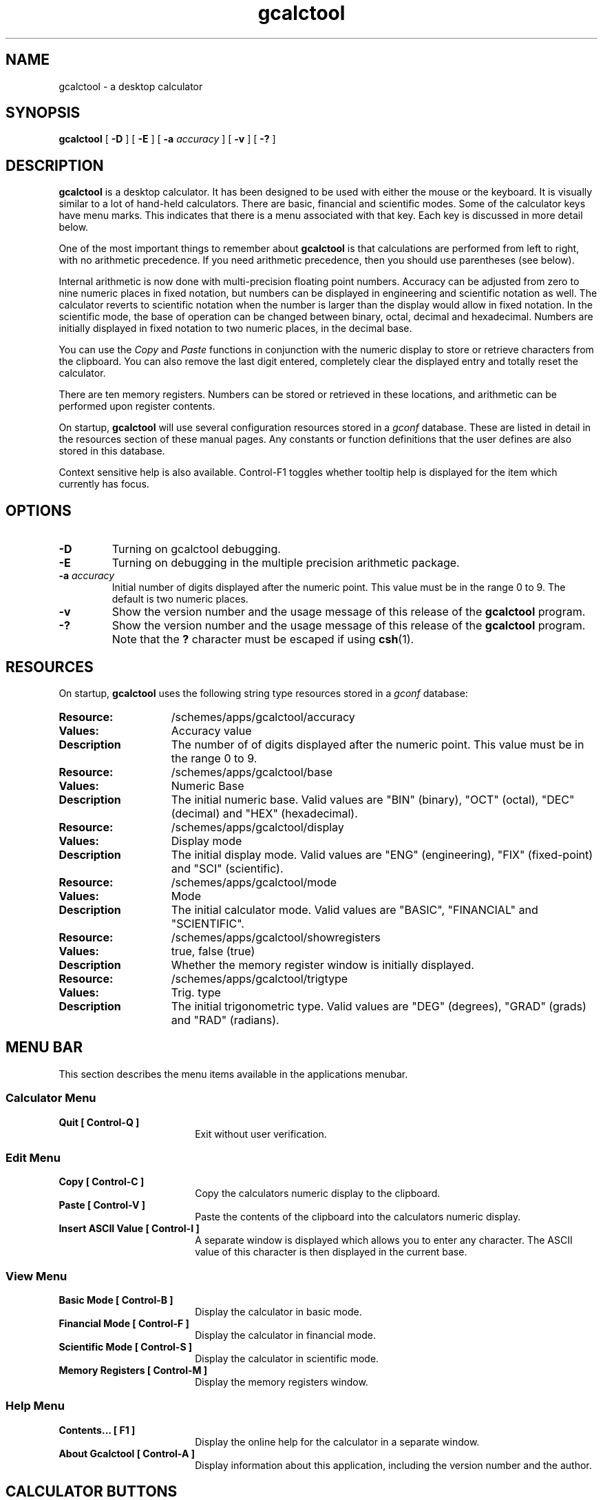 .\" Copyright (c) 1987-2003 - Sun Microsystems, Inc.
.TH gcalctool 1 "18 February 2003"
.SH NAME
gcalctool \- a desktop calculator
.SH SYNOPSIS
.B gcalctool
[
.B -D
] [
.B -E
] [
.B -a
.I accuracy
] [
.B -v
] [
.B \-?
]
.SH DESCRIPTION
.B gcalctool
is a desktop calculator. It has been designed to be used with
either the mouse or the keyboard. It is visually similar to a lot of
hand-held calculators. There are basic, financial and scientific modes.
Some of the calculator keys have menu marks. This indicates that there 
is a menu associated with that key. Each key is discussed in more 
detail below.
.LP
One of the most important things to remember about
.B gcalctool
is that calculations are performed from left to right, with no arithmetic
precedence. If you need arithmetic precedence, then you should use
parentheses (see below).
.LP
Internal arithmetic is now done with multi-precision floating point numbers.
Accuracy can be adjusted from zero to nine numeric places in fixed notation,
but numbers can be displayed in engineering and scientific notation as well.
The calculator reverts to scientific notation when the number is larger than
the display would allow in fixed notation. In the scientific mode, the base 
of operation can be changed between binary, octal, decimal and hexadecimal.
Numbers are initially displayed in fixed notation to two numeric places, 
in the decimal base.
.LP
You can use the
.I Copy
and
.I Paste
functions in conjunction with the numeric display to store or
retrieve characters from the clipboard. You can also remove the last digit
entered, completely clear the displayed entry and totally reset the 
calculator.
.LP
There are ten memory registers. Numbers can be stored or retrieved in these
locations, and arithmetic can be performed upon register contents.
.LP
On startup,
.B gcalctool
will use several configuration resources stored in a 
.I gconf
database. These are listed in detail in the resources section of these 
manual pages. Any constants or function definitions that the user defines are
also stored in this database.
.LP
Context sensitive help is also available. Control-F1 toggles whether
tooltip help is displayed for the item which currently has focus.
.SH OPTIONS
.TP
.B \-D
Turning on gcalctool debugging.
.TP
.B \-E
Turning on debugging in the multiple precision arithmetic package.
.TP
.BI \-a " accuracy"
Initial number of digits displayed after the numeric point. This value must
be in the range 0 to 9. The default is two numeric places.
.TP
.B \-v
Show the version number and the usage message of this release of the
.B gcalctool
program.
.TP
.B \-?
Show the version number and the usage message of this release of the
.B gcalctool
program. Note that the
.B ?
character must be escaped if using
.BR csh (1).
.SH RESOURCES
On startup,
.B gcalctool
uses the following string type resources stored in a 
.I gconf
database:
.TP 15
.PD 0
.B Resource:
/schemes/apps/gcalctool/accuracy
.TP
.B Values:
Accuracy value
.TP
.B Description
The number of of digits displayed after the numeric point. This value must
be in the range 0 to 9.
.sp
.TP
.B Resource:
/schemes/apps/gcalctool/base
.TP
.B Values:
Numeric Base
.TP
.B Description
The initial numeric base. Valid values are "BIN" (binary), "OCT" (octal), 
"DEC" (decimal) and "HEX" (hexadecimal).
.sp
.TP
.B Resource:
/schemes/apps/gcalctool/display
.TP
.B Values:
Display mode
.TP
.B Description
The initial display mode. Valid values are "ENG" (engineering), "FIX"
(fixed-point) and "SCI" (scientific).
.sp
.TP
.B Resource:
/schemes/apps/gcalctool/mode
.TP
.B Values:
Mode
.TP
.B Description
The initial calculator mode. Valid values are "BASIC", "FINANCIAL"
and "SCIENTIFIC".
.sp
.TP
.B Resource:
/schemes/apps/gcalctool/showregisters
.TP
.B Values:
true, false (true)
.TP
.B Description
Whether the memory register window is initially displayed.
.sp
.TP
.B Resource:
/schemes/apps/gcalctool/trigtype
.TP
.B Values:
Trig. type
.TP
.B Description
The initial trigonometric type. Valid values are "DEG" (degrees), 
"GRAD" (grads) and "RAD" (radians).
.sp
.SH MENU BAR
.PD
.LP
This section describes the menu items available in the applications menubar.
.SS Calculator Menu
.LP
.PD 0
.IP "\fBQuit	[ Control-Q ]\fP" 18
Exit without user verification.
.SS Edit Menu
.LP
.PD 0
.IP "\fBCopy	[ Control-C ]\fP" 18
Copy the calculators numeric display to the clipboard.
.IP "\fBPaste	[ Control-V ]\fP" 18
Paste the contents of the clipboard into the calculators numeric display.
.IP "\fBInsert ASCII Value	[ Control-I ]\fP" 18
A separate window is displayed which allows you to enter any character. 
The ASCII value of this character is then displayed in the current base.
.SS View Menu
.LP
.PD 0
.IP "\fBBasic Mode    [ Control-B ]\fP" 18
Display the calculator in basic mode.
.IP "\fBFinancial Mode    [ Control-F ]\fP" 18
Display the calculator in financial mode.
.IP "\fBScientific Mode    [ Control-S ]\fP" 18
Display the calculator in scientific mode.
.IP "\fBMemory Registers    [ Control-M ]\fP" 18
Display the memory registers window.
.SS Help Menu
.LP
.PD 0
.IP "\fBContents...    [ F1 ]\fP" 18
Display the online help for the calculator in a separate window.
.IP "\fBAbout Gcalctool    [ Control-A ]\fP" 18
Display information about this application, including the version number
and the author.
.SH CALCULATOR BUTTONS
.PD
.LP
This section describes the calculator keys present in the main
.B gcalctool
window. 
.B gcalctool
has three modes; basic, financial and scientific. The keys associated with
each of these modes are described in separate sections below.
.LP
Keyboard equivalents appear in the square brackets. Note that Alt followed
by a letter indicates that the Alt key and this key should be pressed
together.
.SH BASIC MODE
.LP
.PD
.SS "Numerical Keys [ 0-9 . = <Return> ]."
.LP
Enter a digit (decimal digits 0-9) into the display. The '.' character acts 
as the numeric point, and '=' (or Return) is used to complete numerical entry.
.LP
Upto forty digits may be entered.
.SS "Arithmetical Operations [ + - x * / ]."
.LP
Perform an arithmetical operation using the previous entry and the next entry
as operands. Addition, subtraction, multiplication and division are denoted by
the characters '+', '-', '*' and '/' respectively ('x' is also synonymous with
multiplication).
.SS Number Manipulation Operators.
.LP
.PD 0
.IP "\fBInt	[ i ]\fP" 18
Return the integer portion of the current entry.
.IP "\fBFrac	[ : ]\fP" 18
Return the fractional portion of the current entry.
.IP "\fBAbs	[ u ]\fP" 18
Return the absolute value of the current entry.
.IP "\fB+/-	[ C ]\fP" 18
Change the arithmetic sign of the current entry.
.IP "\fB1/x	[ r ]\fP" 18
Return the value of 1 divided by the current entry.
.IP "\fBx^2	[ @ ]\fP" 18
Return the square of the current entry.
.IP "\fB%	[ % ]\fP" 18
Perform a percentage calculation using the last entry and the next entry.
.IP "\fBSqrt	[ s ]\fP" 18
Perform a square root operation on the current entry.
.PD
.SS Menu Operations.
.LP
Each of these operations has a popup menu associated with it.
It is also possible to use just the keyboard to achieve the same results.
The first keyboard value selects the menu operation; the second keyboard
character selects the new value for this operation. Unlike the menu facility
available with the mouse, there is no visual feedback on what choices are
available to you, so the user has to know what item they wish to select.
.PD 0
.IP "\fBAcc	[ A ]\fP" 18
Set the display accuracy. Between 0 and 9 [ 0-9 ] significant digits can be
displayed.
.IP "\fBRcl	[ R ]\fP" 18
Retrieve memory register value. There are ten memory registers [\ 0-9\ ].
.IP "\fBSto	[ S ]\fP" 18
Store value in memory register. There are ten memory registers [\ 0-9\ ].
The register number may be preceded by an arithmetic operation (addition,
subtraction, multiplication or division), in which case the specified
operation is carried out between the displayed entry and the value currently
in the selected memory register, and the result is placed in the memory
register.
.IP "\fBExch	[ X ]\fP" 18
Exchange the current display with the contents of a memory register. There
are ten memory registers [ 0-9 ].
.SS Other Operations.
.LP
.IP "\fBClr	[ Delete ]\fP" 18
Clear the display, and reset the calculator.
.IP "\fBCE	[ Control-Back Space ]\fP" 18
Clear the display.
.IP "\fBBsp	[ Back Space ]\fP" 18
Remove the rightmost character of the current entry, and recalculate the
displayed value.
.PD
.SH FINANCIAL MODE
.LP
An example of how to use each of these financial calculations, is available
via the tooltip help facility.
.PD 0
.IP "\fBCtrm	[ m ]\fP" 18
Compounding term. Computes the number of compounding periods it will take an
investment of present value pv to grow to a future value of fv, earning a
fixed interest rate int per compunding period.
.PD
.br
Memory register usage:
.br
Register 0	int	(periodic interest rate).
.br
Register 1	fv	(future value).
.br
Register 2	pv	(present value).
.IP "\fBDdb	[ D ]\fP" 18
Double-declining depreciation. Computes the depreciation allowance on an
asset for a specified period of time, using the double-declining balance
method.
.br
Memory register usage:
.br
Register 0	cost	(amount paid for asset).
.br
Register 1	salvage	(value of asset at end of life).
.br
Register 2	life	(useful life of the asset).
.br
Register 3	period	(time period for depreciation allowance).
.IP "\fBFv	[ v ]\fP" 18
Future value. This calculation determines the future value of an investment.
It computes the future value based on a series of equal payments, each of
amount pmt, earning periodic interest rate int, over the number of payment
periods in term.
.br
Memory register usage:
.br
Register 0	pmt	(periodic payment).
.br
Register 1	int	(periodic interest rate).
.br
Register 2	n	(number of periods).
.IP "\fBPmt	[ P ]\fP" 18
Periodic payment. Computes the amount of the periodic payment of a loan.
Most installment loans are computed like ordinary annuities, in that payments
are made at the end of each payment period.
.br
Memory register usage:
.br
Register 0	prin	(principal).
.br
Register 1	int	(periodic interest rate).
.br
Register 2	n	(term).
.IP "\fBPv	[ p ]\fP" 18
Present value. Determines the present value of an investment. It computes
the present value based on a series of equal payments, each of amount pmt,
discounted at periodic interest rate int, over the number of periods in term.
.br
Memory register usage:
.br
Register 0	pmt	(periodic payment).
.br
Register 1	int	(periodic interest rate).
.br
Register 2	n	(term).
.IP "\fBRate	[ T ]\fP" 18
Periodic interest rate. Returns the periodic interest necessary for a present
value of pv to grow to a future value of fv over the number of compounding
periods in term.
.br
Memory register usage:
.br
Register 0	fv	(future value).
.br
Register 1	pv	(present value).
.br
Register 2	n	(term).
.IP "\fBSln	[ l ]\fP" 18
Straight-line depreciation. Computes the straight-line depreciation of an
asset for one period. The straight-line method of depreciation divides the
depreciable cost (cost - salvage) evenly over the useful life of an asset.
The useful life is the number of periods (typically years) over which an
asset is depreciated.
.br
Memory register usage:
.br
Register 0	cost	(cost of the asset).
.br
Register 1	salvage	(salvage value of the asset).
.br
Register 2	life	(useful life of the asset).
.IP "\fBSyd	[ Y ]\fP" 18
Sum-of-the-years-digits depreciation. The sum-of-the-years'-digits method
of depreciation accelerates the rate of depreciation, so that more
depreciation expense occurs in earlier periods than in later ones. The
depreciable cost is the actual cost minus salvage value. The useful life is
the number of periods (typically years) over which an asset is depreciated.
.br
Memory register usage:
.br
Register 0	cost	(cost of the asset).
.br
Register 1	salvage	(salvage value of the asset).
.br
Register 2	life	(useful life of the asset).
.br
Register 3	period	(period for which depreciation is computed).
.IP "\fBTerm	[ t ]\fP" 18
Payment period. Returns the number of payment periods in the term of an
ordinary annuity necessary to accumulate a future value of fv, earning a
periodic interest rate of int. Each payment is equal to amount pmt.
.br
Memory register usage:
.br
Register 0	pmt	(periodic payment).
.br
Register 1	fv	(future value).
.br
Register 2	int	(periodic interest rate).
.PD
.SH SCIENTIFIC MODE
.PD
.LP
This section describes the functionality available in the calculators
scientific mode. This also includes a special mode panel used for setting
various options.
.SS Mode Panel.
.LP
.PD
.IP "\fBNumeric Base\fP" 18
Set the numeric base of operation. Choices are binary, octal, decimal (the
default) and hexadecimal.
.IP "\fBDisplay Type\fP" 18
Set the display mode. Valid values are "Eng" (engineering), "Fix"
(fixed-point) and "Sci" (scientific).
.IP "\fBTrigonometric Type\fP" 18
Set the trigonometric type. Valid values are Degrees, Gradients and Radians.
.IP "\fBHyp\fP" 18
Toggle the hyperbolic function indicator. This switch affects the type of
sine, cosine and tangent trigonometric functions performed.
.IP "\fBInv\fP" 18
Toggle the inverse function indicator. This switch affects the type of sine,
cosine and tangent trigonometric functions performed.
.PD
.SS Menu Operations.
.LP
.PD 0
.IP "\fBCon	[ # ]\fP" 18
Retrieve and display a constant value. There are ten constant values [ 0-9 ],
and each one has a default value which can be overridden when the user creates
their own constant definitions. The ten default values are:
.sp
0	0.621		kilometers per hour / miles per hour.
.br
1	1.41421		square root of 2.
.br
2	2.71828		e.
.br
3	3.14159		pi.
.br
4	2.54		centimetres / inches.
.br
5	57.29578	degrees in a radian.
.br
6	1048576.0	2 to the power of 20.
.br
7	0.0353		grams / ounces.
.br
8	0.948		kilojoules / British thermals.
.br
9	0.0610		cubic centimetres / cubic inches.
.IP "\fBFun	[ F ]\fP" 18
Retrieve and execute a function expression. There can be upto ten functions
expression defined by the user [0 - 9]. There are no default function values.
.PD
.SS Scientific buttons.
.PD 0
.LP
.IP "\fB<	[ < ]\fP" 18
Shift the current entry to the left. The shift can be between 1 and 15 places
[ 1-9, a-f ]. This calculator key has a popup menu associated with it.
.IP "\fB>	[ > ]\fP" 18
Shift the current entry to the right. The shift can be between 1 and 15 places
[ 1-9, a-f ]. This calculator key has a popup menu associated with it.
.IP "\fB&16	[ ] ]\fP" 18
Truncate the current entry to a 16 bit unsigned integer.
.IP "\fB&32	[ [ ]\fP" 18
Truncate the current entry to a 32 bit unsigned integer.
.IP "\fB( and ) [ ( and ) ]\fP" 18
Parentheses. Allow precedence with arithmetic calculations. Note that
parentheses can be nested to any level, and
.B gcalctool
provides a visual feedback of what is being typed in, in the calculator
display. The calculation doesn't take place until the last parenthesis is
matched, then the display is updated with the new result.
.IP "\fBExp	[ E ]\fP" 18
This is used to allow numbers to be entered in scientific notation. The
mantissa should be initially entered, then the Exp key selected. The exponent
is then entered. If no numerical input had occurred when the Exp key was
selected, then a mantissa of 1.0 is assumed.
.IP "\fBe^x	[ { ]\fP" 18
Returns e raised to the power of the current entry.
.IP "\fB10^x	[ } ]\fP" 18
Returns 10 raised to the power of the current entry.
.IP "\fBy^x	[ y ]\fP" 18
Take the last entry and raise it to the power of the next entry.
.IP "\fBx!	[ ! ]\fP" 18
Return the factorial of the current entry. Note that the factorial function
is only valid for positive integers.
.IP "\fBRand	[ ? ]\fP" 18
Return a random number between 0.0 and 1.0.
.IP "\fBHexadecimal Keys [ a-f ]\fP" 18
The hexadecimal numerical digits A-F. These buttons will be insensitive 
unless the calculator is currently in the hexadecimal mode.
.IP "\fBCos	[ J ]\fP" 18
Return the trigonometric cosine, arc cosine, hyperbolic cosine or inverse
hyperbolic cosine of the current display, depending upon the current
settings of the hyperbolic and inverse function switches. The result is
displayed in the current trigonometric units (degrees, radians or grads).
.IP "\fBSin	[ K ]\fP" 18
Return the trigonometric sine, arc sine, hyperbolic sine or inverse
hyperbolic sine of the current display, depending upon the current settings
of the hyperbolic and inverse function switches. The result is displayed in
the current trigonometric units (degrees, radians or grads).
.IP "\fBTan	[ L ]\fP" 18
Return the trigonometric tangent, arc tangent, hyperbolic tangent or inverse
hyperbolic tangent of the current display, depending upon the current
settings of the hyperbolic and inverse function switches. The result is
displayed in the current trigonometric units (degrees, radians or grads).
.IP "\fBLn	[ N ]\fP" 18
Return the natural logarithm of the current entry.
.IP "\fBLog	[ G ]\fP" 18
Return the base 10 logarithm of the current entry.
.IP "\fBOr	[ | ]\fP" 18
Perform a logical OR operation on the current entry and the next entry,
.IP "\fBAnd	[ & ]\fP" 18
Perform a logical AND operation on the current entry and the next entry,
treating both numbers as unsigned long integers.
.IP "\fBNot	[ ~ ]\fP" 18
Perform a logical NOT operation on the current entry.
.IP "\fBXor	[ ^ ]\fP" 18
Perform a logical XOR operation on the current entry and the next entry,
treating both numbers as unsigned long integers.
.IP "\fBXnor	[ n ]\fP" 18
Perform a logical XNOR operation on the current entry and the next entry,
treating both numbers as unsigned long integers.
.PD
.SH FILES
.PD 0
.TP 18
.B ~/.gcalctoolrc
user's personal gcalctool resources for customizing the appearance and color of
.B gcalctool
.sp
.LP
